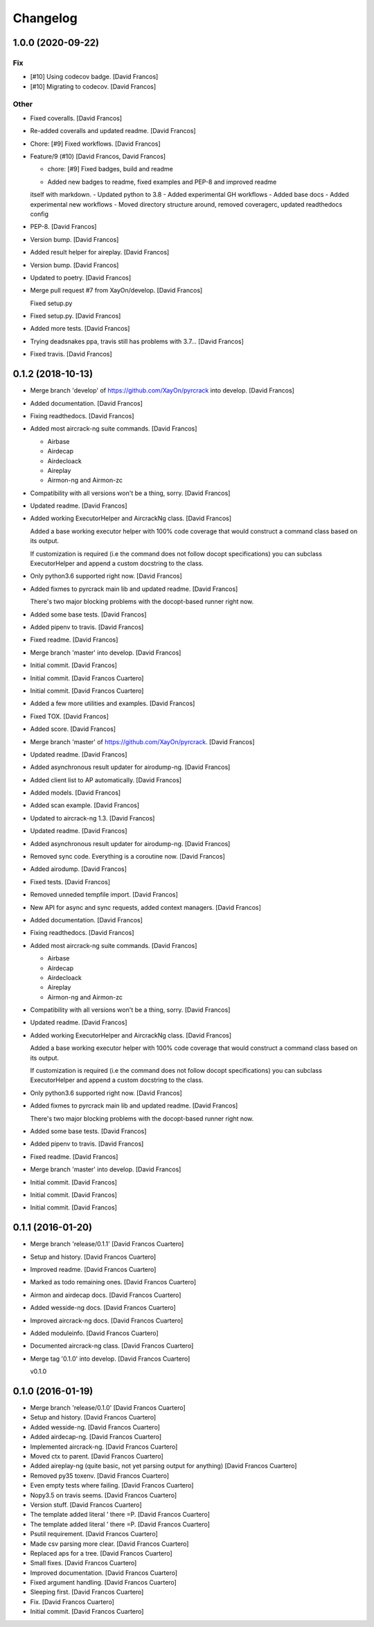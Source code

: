 Changelog
=========


1.0.0 (2020-09-22)
------------------

Fix
~~~
- [#10] Using codecov badge. [David Francos]
- [#10] Migrating to codecov. [David Francos]

Other
~~~~~
- Fixed coveralls. [David Francos]
- Re-added coveralls and updated readme. [David Francos]
- Chore: [#9] Fixed workflows. [David Francos]
- Feature/9 (#10) [David Francos, David Francos]

  * chore: [#9] Fixed badges, build and readme

  - Added new badges to readme, fixed examples and PEP-8 and improved readme
  itself with markdown.
  - Updated python to 3.8
  - Added experimental GH workflows
  - Added base docs
  - Added experimental new workflows
  - Moved directory structure around, removed coveragerc, updated readthedocs config
- PEP-8. [David Francos]
- Version bump. [David Francos]
- Added result helper for aireplay. [David Francos]
- Version bump. [David Francos]
- Updated to poetry. [David Francos]
- Merge pull request #7 from XayOn/develop. [David Francos]

  Fixed setup.py
- Fixed setup.py. [David Francos]
- Added more tests. [David Francos]
- Trying deadsnakes ppa, travis still has problems with 3.7... [David
  Francos]
- Fixed travis. [David Francos]


0.1.2 (2018-10-13)
------------------
- Merge branch 'develop' of https://github.com/XayOn/pyrcrack into
  develop. [David Francos]
- Added documentation. [David Francos]
- Fixing readthedocs. [David Francos]
- Added most aircrack-ng suite commands. [David Francos]

  - Airbase
  - Airdecap
  - Airdecloack
  - Aireplay
  - Airmon-ng and Airmon-zc
- Compatibility with all versions won't be a thing, sorry. [David
  Francos]
- Updated readme. [David Francos]
- Added working ExecutorHelper and AircrackNg class. [David Francos]

  Added a base working executor helper with 100% code coverage that would
  construct a command class based on its output.

  If customization is required (i.e the command does not follow docopt
  specifications) you can subclass ExecutorHelper and append a custom
  docstring to the class.
- Only python3.6 supported right now. [David Francos]
- Added fixmes to pyrcrack main lib and updated readme. [David Francos]

  There's two major blocking problems with the docopt-based
  runner right now.
- Added some base tests. [David Francos]
- Added pipenv to travis. [David Francos]
- Fixed readme. [David Francos]
- Merge branch 'master' into develop. [David Francos]
- Initial commit. [David Francos]
- Initial commit. [David Francos Cuartero]
- Initial commit. [David Francos Cuartero]
- Added a few more utilities and examples. [David Francos]
- Fixed TOX. [David Francos]
- Added score. [David Francos]
- Merge branch 'master' of https://github.com/XayOn/pyrcrack. [David
  Francos]
- Updated readme. [David Francos]
- Added asynchronous result updater for airodump-ng. [David Francos]
- Added client list to AP automatically. [David Francos]
- Added models. [David Francos]
- Added scan example. [David Francos]
- Updated to aircrack-ng 1.3. [David Francos]
- Updated readme. [David Francos]
- Added asynchronous result updater for airodump-ng. [David Francos]
- Removed sync code. Everything is a coroutine now. [David Francos]
- Added airodump. [David Francos]
- Fixed tests. [David Francos]
- Removed unneded tempfile import. [David Francos]
- New API for async and sync requests, added context managers. [David
  Francos]
- Added documentation. [David Francos]
- Fixing readthedocs. [David Francos]
- Added most aircrack-ng suite commands. [David Francos]

  - Airbase
  - Airdecap
  - Airdecloack
  - Aireplay
  - Airmon-ng and Airmon-zc
- Compatibility with all versions won't be a thing, sorry. [David
  Francos]
- Updated readme. [David Francos]
- Added working ExecutorHelper and AircrackNg class. [David Francos]

  Added a base working executor helper with 100% code coverage that would
  construct a command class based on its output.

  If customization is required (i.e the command does not follow docopt
  specifications) you can subclass ExecutorHelper and append a custom
  docstring to the class.
- Only python3.6 supported right now. [David Francos]
- Added fixmes to pyrcrack main lib and updated readme. [David Francos]

  There's two major blocking problems with the docopt-based
  runner right now.
- Added some base tests. [David Francos]
- Added pipenv to travis. [David Francos]
- Fixed readme. [David Francos]
- Merge branch 'master' into develop. [David Francos]
- Initial commit. [David Francos]
- Initial commit. [David Francos]
- Initial commit. [David Francos]


0.1.1 (2016-01-20)
------------------
- Merge branch 'release/0.1.1' [David Francos Cuartero]
- Setup and history. [David Francos Cuartero]
- Improved readme. [David Francos Cuartero]
- Marked as todo remaining ones. [David Francos Cuartero]
- Airmon and airdecap docs. [David Francos Cuartero]
- Added wesside-ng docs. [David Francos Cuartero]
- Improved aircrack-ng docs. [David Francos Cuartero]
- Added moduleinfo. [David Francos Cuartero]
- Documented aircrack-ng class. [David Francos Cuartero]
- Merge tag '0.1.0' into develop. [David Francos Cuartero]

  v0.1.0


0.1.0 (2016-01-19)
------------------
- Merge branch 'release/0.1.0' [David Francos Cuartero]
- Setup and history. [David Francos Cuartero]
- Added wesside-ng. [David Francos Cuartero]
- Added airdecap-ng. [David Francos Cuartero]
- Implemented aircrack-ng. [David Francos Cuartero]
- Moved ctx to parent. [David Francos Cuartero]
- Added aireplay-ng (quite basic, not yet parsing output for anything)
  [David Francos Cuartero]
- Removed py35 toxenv. [David Francos Cuartero]
- Even empty tests where failing. [David Francos Cuartero]
- Nopy3.5 on travis seems. [David Francos Cuartero]
- Version stuff. [David Francos Cuartero]
- The template added literal ' there =P. [David Francos Cuartero]
- The template added literal ' there =P. [David Francos Cuartero]
- Psutil requirement. [David Francos Cuartero]
- Made csv parsing more clear. [David Francos Cuartero]
- Replaced aps for a tree. [David Francos Cuartero]
- Small fixes. [David Francos Cuartero]
- Improved documentation. [David Francos Cuartero]
- Fixed argument handling. [David Francos Cuartero]
- Sleeping first. [David Francos Cuartero]
- Fix. [David Francos Cuartero]
- Initial commit. [David Francos Cuartero]


